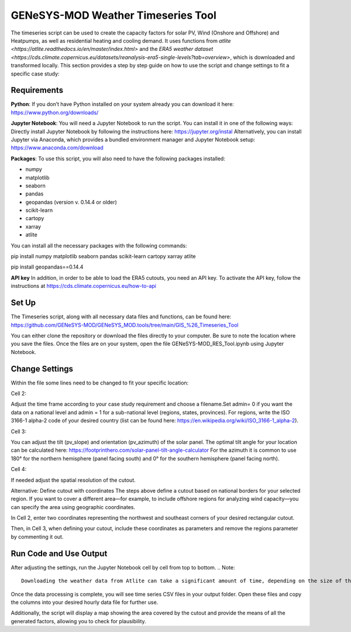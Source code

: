 GENeSYS-MOD Weather Timeseries Tool
===================================

The timeseries script  can be used to create the capacity factors for solar PV, Wind (Onshore and Offshore) and Heatpumps, as well as residential heating and cooling demand. It uses functions from `atlite <https://atlite.readthedocs.io/en/master/index.html>` and the `ERA5 weather dataset <https://cds.climate.copernicus.eu/datasets/reanalysis-era5-single-levels?tab=overview>`, which is downloaded and transformed locally. This section provides a step by step guide on how to use the script and change settings to fit a specific case study:

Requirements
-------------

**Python**: If you don’t have Python installed on your system already you can download it here: https://www.python.org/downloads/

**Jupyter Notebook**: You will need a Jupyter Notebook to run the script. You can install it in one of the following ways:
Directly install Jupyter Notebook by following the instructions here: https://jupyter.org/instal
Alternatively, you can install Jupyter via Anaconda, which provides a bundled environment manager and Jupyter Notebook setup:  https://www.anaconda.com/download

**Packages**: To use this script, you will also need to have the following packages installed:

- numpy
- matplotlib
- seaborn
- pandas
- geopandas (version v. 0.14.4 or older)
- scikit-learn
- cartopy
- xarray
- atlite

You can install all the necessary packages with the following commands:

pip install numpy matplotlib seaborn pandas scikit-learn cartopy xarray atlite

pip install geopandas==0.14.4

**API key**
In addition, in order to be able to load the ERA5 cutouts, you need an API key. To activate the API key, follow the instructions at 
https://cds.climate.copernicus.eu/how-to-api 

Set Up 
-------
The Timeseries script, along with all necessary data files and functions, can be found here:
https://github.com/GENeSYS-MOD/GENeSYS_MOD.tools/tree/main/GIS_%26_Timeseries_Tool

You can either clone the repository or download the files directly to your computer. Be sure to note the location where you save the files.
Once the files are on your system, open the file GENeSYS-MOD_RES_Tool.ipynb using Jupyter Notebook.

Change Settings
----------------
Within the file some lines need to be changed to fit your specific location:

Cell 2:


Adjust the time frame according to your case study requirement and choose a filename.Set admin= 0 if you want the data on a national level and admin = 1 for a sub-national level (regions, states, provinces). For regions, write the ISO 3166-1 alpha-2 code of your desired country (list can be found here: https://en.wikipedia.org/wiki/ISO_3166-1_alpha-2). 

Cell 3:

You can adjust the tilt (pv_slope) and orientation (pv_azimuth) of the solar panel. The optimal tilt angle for your location can be calculated here: https://footprinthero.com/solar-panel-tilt-angle-calculator 
For the azimuth it is common to use 180° for the northern hemisphere (panel facing south) and 0° for the southern hemisphere (panel facing north).

Cell 4:


If needed adjust the spatial resolution of the cutout.

Alternative: Define cutout with coordinates
The steps above define a cutout based on national borders for your selected region. If you want to cover a different area—for example, to include offshore regions for analyzing wind capacity—you can specify the area using geographic coordinates.

In Cell 2, enter two coordinates representing the northwest and southeast corners of your desired rectangular cutout.

Then, in Cell 3, when defining your cutout, include these coordinates as parameters and remove the regions parameter by commenting it out.   

Run Code and Use Output
-------------------------
After adjusting the settings, run the Jupyter Notebook cell by cell from top to bottom.
.. Note:: 
    Downloading the weather data from Atlite can take a significant amount of time, depending on the size of the region and the timeframe you have selected. It is recommended to use a device with ample system memory (at least 24GB of RAM) and ensure you have a stable internet connection and uninterrupted power supply to avoid issues during the download and processing.

Once the data processing is complete, you will see time series CSV files in your output folder. Open these files and copy the columns into your desired hourly data file for further use.

Additionally, the script will display a map showing the area covered by the cutout and provide the means of all the generated factors, allowing you to check for plausibility.
